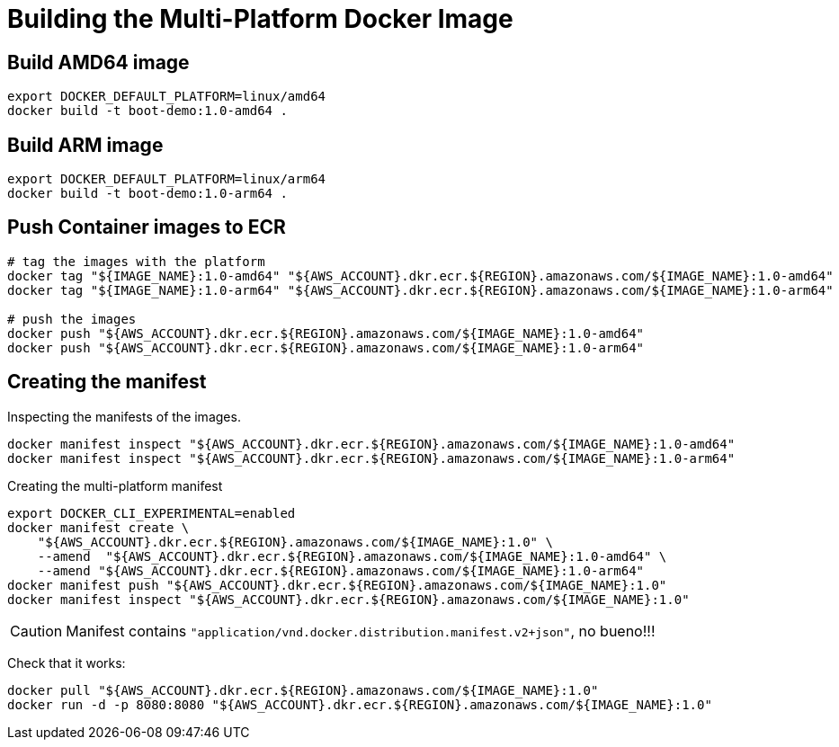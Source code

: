 = Building the Multi-Platform Docker Image

== Build AMD64 image

[source,shell]
----
export DOCKER_DEFAULT_PLATFORM=linux/amd64
docker build -t boot-demo:1.0-amd64 .
----

== Build ARM image

[source,shell]
----
export DOCKER_DEFAULT_PLATFORM=linux/arm64
docker build -t boot-demo:1.0-arm64 .
----

== Push Container images to ECR

[source, shell]
----
# tag the images with the platform
docker tag "${IMAGE_NAME}:1.0-amd64" "${AWS_ACCOUNT}.dkr.ecr.${REGION}.amazonaws.com/${IMAGE_NAME}:1.0-amd64"
docker tag "${IMAGE_NAME}:1.0-arm64" "${AWS_ACCOUNT}.dkr.ecr.${REGION}.amazonaws.com/${IMAGE_NAME}:1.0-arm64"

# push the images
docker push "${AWS_ACCOUNT}.dkr.ecr.${REGION}.amazonaws.com/${IMAGE_NAME}:1.0-amd64"
docker push "${AWS_ACCOUNT}.dkr.ecr.${REGION}.amazonaws.com/${IMAGE_NAME}:1.0-arm64"
----

== Creating the manifest

Inspecting the manifests of the images.

[source, shell]
----
docker manifest inspect "${AWS_ACCOUNT}.dkr.ecr.${REGION}.amazonaws.com/${IMAGE_NAME}:1.0-amd64"
docker manifest inspect "${AWS_ACCOUNT}.dkr.ecr.${REGION}.amazonaws.com/${IMAGE_NAME}:1.0-arm64"
----

Creating the multi-platform manifest

[source, shell]
----
export DOCKER_CLI_EXPERIMENTAL=enabled
docker manifest create \
    "${AWS_ACCOUNT}.dkr.ecr.${REGION}.amazonaws.com/${IMAGE_NAME}:1.0" \
    --amend  "${AWS_ACCOUNT}.dkr.ecr.${REGION}.amazonaws.com/${IMAGE_NAME}:1.0-amd64" \
    --amend "${AWS_ACCOUNT}.dkr.ecr.${REGION}.amazonaws.com/${IMAGE_NAME}:1.0-arm64"
docker manifest push "${AWS_ACCOUNT}.dkr.ecr.${REGION}.amazonaws.com/${IMAGE_NAME}:1.0"
docker manifest inspect "${AWS_ACCOUNT}.dkr.ecr.${REGION}.amazonaws.com/${IMAGE_NAME}:1.0"
----

CAUTION: Manifest contains `"application/vnd.docker.distribution.manifest.v2+json"`, no bueno!!!

Check that it works:

[source, shell]
----
docker pull "${AWS_ACCOUNT}.dkr.ecr.${REGION}.amazonaws.com/${IMAGE_NAME}:1.0"
docker run -d -p 8080:8080 "${AWS_ACCOUNT}.dkr.ecr.${REGION}.amazonaws.com/${IMAGE_NAME}:1.0"
----
